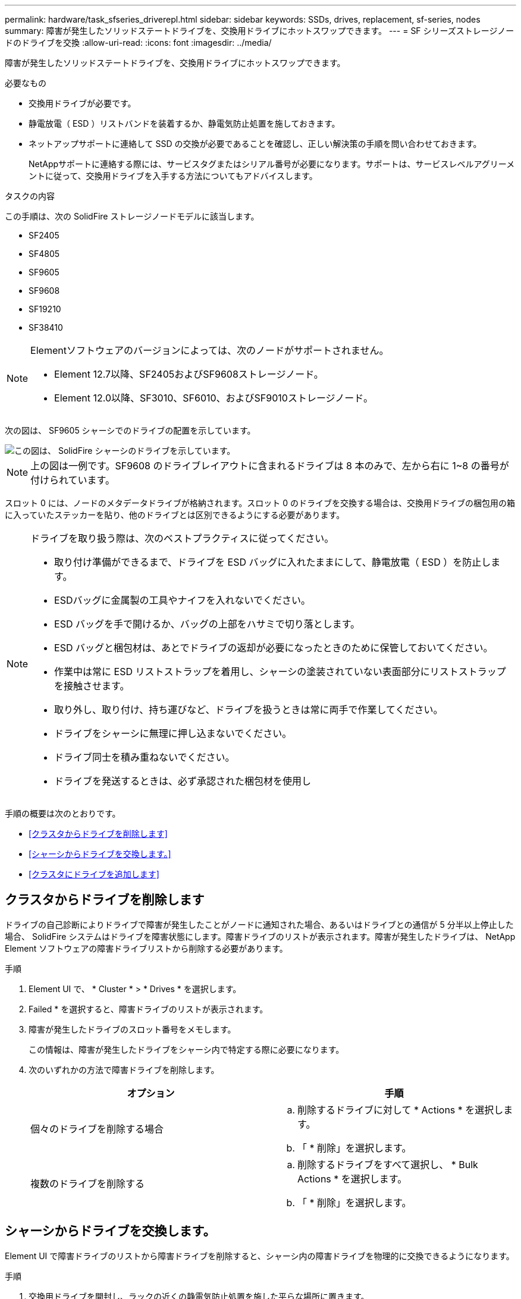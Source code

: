 ---
permalink: hardware/task_sfseries_driverepl.html 
sidebar: sidebar 
keywords: SSDs, drives, replacement, sf-series, nodes 
summary: 障害が発生したソリッドステートドライブを、交換用ドライブにホットスワップできます。 
---
= SF シリーズストレージノードのドライブを交換
:allow-uri-read: 
:icons: font
:imagesdir: ../media/


[role="lead"]
障害が発生したソリッドステートドライブを、交換用ドライブにホットスワップできます。

.必要なもの
* 交換用ドライブが必要です。
* 静電放電（ ESD ）リストバンドを装着するか、静電気防止処置を施しておきます。
* ネットアップサポートに連絡して SSD の交換が必要であることを確認し、正しい解決策の手順を問い合わせておきます。
+
NetAppサポートに連絡する際には、サービスタグまたはシリアル番号が必要になります。サポートは、サービスレベルアグリーメントに従って、交換用ドライブを入手する方法についてもアドバイスします。



.タスクの内容
この手順は、次の SolidFire ストレージノードモデルに該当します。

* SF2405
* SF4805
* SF9605
* SF9608
* SF19210
* SF38410


[NOTE]
====
Elementソフトウェアのバージョンによっては、次のノードがサポートされません。

* Element 12.7以降、SF2405およびSF9608ストレージノード。
* Element 12.0以降、SF3010、SF6010、およびSF9010ストレージノード。


====
次の図は、 SF9605 シャーシでのドライブの配置を示しています。

image::../media/sf_drives.gif[この図は、 SolidFire シャーシのドライブを示しています。]


NOTE: 上の図は一例です。SF9608 のドライブレイアウトに含まれるドライブは 8 本のみで、左から右に 1~8 の番号が付けられています。

スロット 0 には、ノードのメタデータドライブが格納されます。スロット 0 のドライブを交換する場合は、交換用ドライブの梱包用の箱に入っていたステッカーを貼り、他のドライブとは区別できるようにする必要があります。

[NOTE]
====
ドライブを取り扱う際は、次のベストプラクティスに従ってください。

* 取り付け準備ができるまで、ドライブを ESD バッグに入れたままにして、静電放電（ ESD ）を防止します。
* ESDバッグに金属製の工具やナイフを入れないでください。
* ESD バッグを手で開けるか、バッグの上部をハサミで切り落とします。
* ESD バッグと梱包材は、あとでドライブの返却が必要になったときのために保管しておいてください。
* 作業中は常に ESD リストストラップを着用し、シャーシの塗装されていない表面部分にリストストラップを接触させます。
* 取り外し、取り付け、持ち運びなど、ドライブを扱うときは常に両手で作業してください。
* ドライブをシャーシに無理に押し込まないでください。
* ドライブ同士を積み重ねないでください。
* ドライブを発送するときは、必ず承認された梱包材を使用し


====
手順の概要は次のとおりです。

* <<クラスタからドライブを削除します>>
* <<シャーシからドライブを交換します。>>
* <<クラスタにドライブを追加します>>




== クラスタからドライブを削除します

ドライブの自己診断によりドライブで障害が発生したことがノードに通知された場合、あるいはドライブとの通信が 5 分半以上停止した場合、 SolidFire システムはドライブを障害状態にします。障害ドライブのリストが表示されます。障害が発生したドライブは、 NetApp Element ソフトウェアの障害ドライブリストから削除する必要があります。

.手順
. Element UI で、 * Cluster * > * Drives * を選択します。
. Failed * を選択すると、障害ドライブのリストが表示されます。
. 障害が発生したドライブのスロット番号をメモします。
+
この情報は、障害が発生したドライブをシャーシ内で特定する際に必要になります。

. 次のいずれかの方法で障害ドライブを削除します。
+
[cols="2*"]
|===
| オプション | 手順 


 a| 
個々のドライブを削除する場合
 a| 
.. 削除するドライブに対して * Actions * を選択します。
.. 「 * 削除」を選択します。




 a| 
複数のドライブを削除する
 a| 
.. 削除するドライブをすべて選択し、 * Bulk Actions * を選択します。
.. 「 * 削除」を選択します。


|===




== シャーシからドライブを交換します。

Element UI で障害ドライブのリストから障害ドライブを削除すると、シャーシ内の障害ドライブを物理的に交換できるようになります。

.手順
. 交換用ドライブを開封し、ラックの近くの静電気防止処置を施した平らな場所に置きます。
+
梱包材は、障害が発生したドライブをNetAppに返却するときのために保管しておいてください。

. Element UI から取得した障害ドライブのスロット番号を、シャーシの番号と照合します。
+
次の図は、ドライブスロットの番号を示しています。

+
image::../media/sf_series_drive_numbers.gif[この図は、 SolidFire ストレージノードのドライブ番号を示しています。]

+
[cols="2*"]
|===
| 項目 | 製品説明 


 a| 
1
 a| 
ドライブのスロット番号

|===
. 取り外すドライブの赤い丸を押して、ドライブをリリースします。
+
カチッという音がしてラッチが開きます。

. ドライブをシャーシから引き出し、静電気防止処置を施した平らな場所に置きます。
. 交換用ドライブをスロットに挿入する前に、赤い丸を押します。
. 交換用ドライブを挿入し、赤い丸を押してラッチを閉じます。
. ドライブの交換についてNetAppサポートに通知します。
+
NetAppサポートから、障害が発生したドライブの返却手順が提供されます。





== クラスタにドライブを追加します

シャーシに新しいドライブを取り付けると、ドライブが使用可能として登録されます。ドライブがクラスタに参加できるようにするためには、 Element UI を使用してドライブをクラスタに追加する必要があります。

.手順
. Element UI で、 * Cluster * > * Drives * をクリックします。
. 使用可能なドライブのリストを表示するには、 * Available * をクリックします。
. 次のいずれかのオプションを選択してドライブを追加します。
+
[cols="2*"]
|===
| オプション | 手順 


 a| 
個々のドライブを追加します
 a| 
.. 追加するドライブの * Actions * ボタンを選択します。
.. 「 * 追加」を選択します。




 a| 
をクリックしてください
 a| 
.. 追加するドライブのチェックボックスを選択し、 * Bulk Actions * を選択します。
.. 「 * 追加」を選択します。


|===




== 詳細情報

* https://docs.netapp.com/us-en/element-software/index.html["SolidFire および Element ソフトウェアのドキュメント"]
* https://docs.netapp.com/sfe-122/topic/com.netapp.ndc.sfe-vers/GUID-B1944B0E-B335-4E0B-B9F1-E960BF32AE56.html["以前のバージョンの NetApp SolidFire 製品および Element 製品に関するドキュメント"^]

